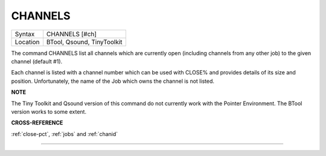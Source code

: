 ..  _channels:

CHANNELS
========

+----------+-------------------------------------------------------------------+
| Syntax   |  CHANNELS [#ch]                                                   |
+----------+-------------------------------------------------------------------+
| Location |  BTool, Qsound, TinyToolkit                                       |
+----------+-------------------------------------------------------------------+

The command CHANNELS list all channels which are currently open
(including channels from any other job) to the given channel (default
#1).

Each channel is listed with a channel number which can be used with
CLOSE% and provides details of its size and position. Unfortunately, the
name of the Job which owns the channel is not listed.

**NOTE**

The Tiny Toolkit and Qsound version of this command do not currently
work with the Pointer Environment. The BTool version works to some
extent.

**CROSS-REFERENCE**

:ref:`close-pct`, :ref:`jobs` and
:ref:`chanid`

--------------


